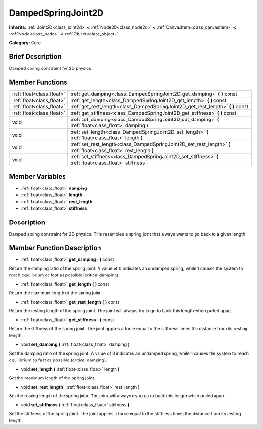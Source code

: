 .. Generated automatically by doc/tools/makerst.py in Godot's source tree.
.. DO NOT EDIT THIS FILE, but the DampedSpringJoint2D.xml source instead.
.. The source is found in doc/classes or modules/<name>/doc_classes.

.. _class_DampedSpringJoint2D:

DampedSpringJoint2D
===================

**Inherits:** :ref:`Joint2D<class_joint2d>` **<** :ref:`Node2D<class_node2d>` **<** :ref:`CanvasItem<class_canvasitem>` **<** :ref:`Node<class_node>` **<** :ref:`Object<class_object>`

**Category:** Core

Brief Description
-----------------

Damped spring constraint for 2D physics.

Member Functions
----------------

+----------------------------+-----------------------------------------------------------------------------------------------------------------------+
| :ref:`float<class_float>`  | :ref:`get_damping<class_DampedSpringJoint2D_get_damping>`  **(** **)** const                                          |
+----------------------------+-----------------------------------------------------------------------------------------------------------------------+
| :ref:`float<class_float>`  | :ref:`get_length<class_DampedSpringJoint2D_get_length>`  **(** **)** const                                            |
+----------------------------+-----------------------------------------------------------------------------------------------------------------------+
| :ref:`float<class_float>`  | :ref:`get_rest_length<class_DampedSpringJoint2D_get_rest_length>`  **(** **)** const                                  |
+----------------------------+-----------------------------------------------------------------------------------------------------------------------+
| :ref:`float<class_float>`  | :ref:`get_stiffness<class_DampedSpringJoint2D_get_stiffness>`  **(** **)** const                                      |
+----------------------------+-----------------------------------------------------------------------------------------------------------------------+
| void                       | :ref:`set_damping<class_DampedSpringJoint2D_set_damping>`  **(** :ref:`float<class_float>` damping  **)**             |
+----------------------------+-----------------------------------------------------------------------------------------------------------------------+
| void                       | :ref:`set_length<class_DampedSpringJoint2D_set_length>`  **(** :ref:`float<class_float>` length  **)**                |
+----------------------------+-----------------------------------------------------------------------------------------------------------------------+
| void                       | :ref:`set_rest_length<class_DampedSpringJoint2D_set_rest_length>`  **(** :ref:`float<class_float>` rest_length  **)** |
+----------------------------+-----------------------------------------------------------------------------------------------------------------------+
| void                       | :ref:`set_stiffness<class_DampedSpringJoint2D_set_stiffness>`  **(** :ref:`float<class_float>` stiffness  **)**       |
+----------------------------+-----------------------------------------------------------------------------------------------------------------------+

Member Variables
----------------

- :ref:`float<class_float>` **damping**
- :ref:`float<class_float>` **length**
- :ref:`float<class_float>` **rest_length**
- :ref:`float<class_float>` **stiffness**

Description
-----------

Damped spring constraint for 2D physics. This resembles a spring joint that always wants to go back to a given length.

Member Function Description
---------------------------

.. _class_DampedSpringJoint2D_get_damping:

- :ref:`float<class_float>`  **get_damping**  **(** **)** const

Return the damping ratio of the spring joint. A value of 0 indicates an undamped spring, while 1 causes the system to reach equilibrium as fast as possible (critical damping).

.. _class_DampedSpringJoint2D_get_length:

- :ref:`float<class_float>`  **get_length**  **(** **)** const

Return the maximum length of the spring joint.

.. _class_DampedSpringJoint2D_get_rest_length:

- :ref:`float<class_float>`  **get_rest_length**  **(** **)** const

Return the resting length of the spring joint. The joint will always try to go to back this length when pulled apart.

.. _class_DampedSpringJoint2D_get_stiffness:

- :ref:`float<class_float>`  **get_stiffness**  **(** **)** const

Return the stiffness of the spring joint. The joint applies a force equal to the stiffness times the distance from its resting length.

.. _class_DampedSpringJoint2D_set_damping:

- void  **set_damping**  **(** :ref:`float<class_float>` damping  **)**

Set the damping ratio of the spring joint. A value of 0 indicates an undamped spring, while 1 causes the system to reach equilibrium as fast as possible (critical damping).

.. _class_DampedSpringJoint2D_set_length:

- void  **set_length**  **(** :ref:`float<class_float>` length  **)**

Set the maximum length of the spring joint.

.. _class_DampedSpringJoint2D_set_rest_length:

- void  **set_rest_length**  **(** :ref:`float<class_float>` rest_length  **)**

Set the resting length of the spring joint. The joint will always try to go to back this length when pulled apart.

.. _class_DampedSpringJoint2D_set_stiffness:

- void  **set_stiffness**  **(** :ref:`float<class_float>` stiffness  **)**

Set the stiffness of the spring joint. The joint applies a force equal to the stiffness times the distance from its resting length.



